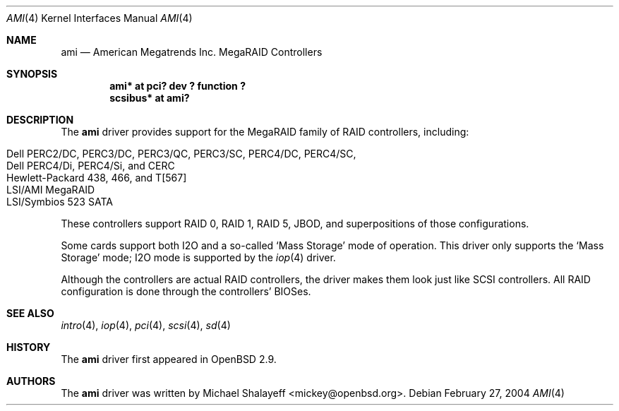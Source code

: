 .\"	$OpenBSD: ami.4,v 1.16 2004/02/28 02:16:51 mickey Exp $
.\"
.\" Michael Shalayeff, 2001. Public Domain.
.\"
.Dd February 27, 2004
.Dt AMI 4
.Os
.Sh NAME
.Nm ami
.Nd American Megatrends Inc. MegaRAID Controllers
.Sh SYNOPSIS
.Cd "ami* at pci? dev ? function ?"
.Cd "scsibus* at ami?"
.Sh DESCRIPTION
The
.Nm
driver provides support for the MegaRAID family of RAID controllers,
including:
.Pp
.Bl -tag -width Ds -offset indent -compact
.It Dell PERC2/DC, PERC3/DC, PERC3/QC, PERC3/SC, PERC4/DC, PERC4/SC,
.It Dell PERC4/Di, PERC4/Si, and CERC
.It Hewlett-Packard 438, 466, and T[567]
.It LSI/AMI MegaRAID
.It LSI/Symbios 523 SATA
.El
.Pp
These controllers support RAID 0, RAID 1, RAID 5, JBOD,
and superpositions of those configurations.
.Pp
Some cards support both I2O and a so-called `Mass Storage' mode
of operation.
This driver only supports the `Mass Storage' mode; I2O mode is supported
by the
.Xr iop 4
driver.
.Pp
Although the controllers are actual RAID controllers,
the driver makes them look just like SCSI controllers.
All RAID configuration is done through the controllers' BIOSes.
.Sh SEE ALSO
.Xr intro 4 ,
.Xr iop 4 ,
.Xr pci 4 ,
.Xr scsi 4 ,
.Xr sd 4
.Sh HISTORY
The
.Nm
driver first appeared in
.Ox 2.9 .
.Sh AUTHORS
The
.Nm
driver was written by
.An Michael Shalayeff Aq mickey@openbsd.org .

